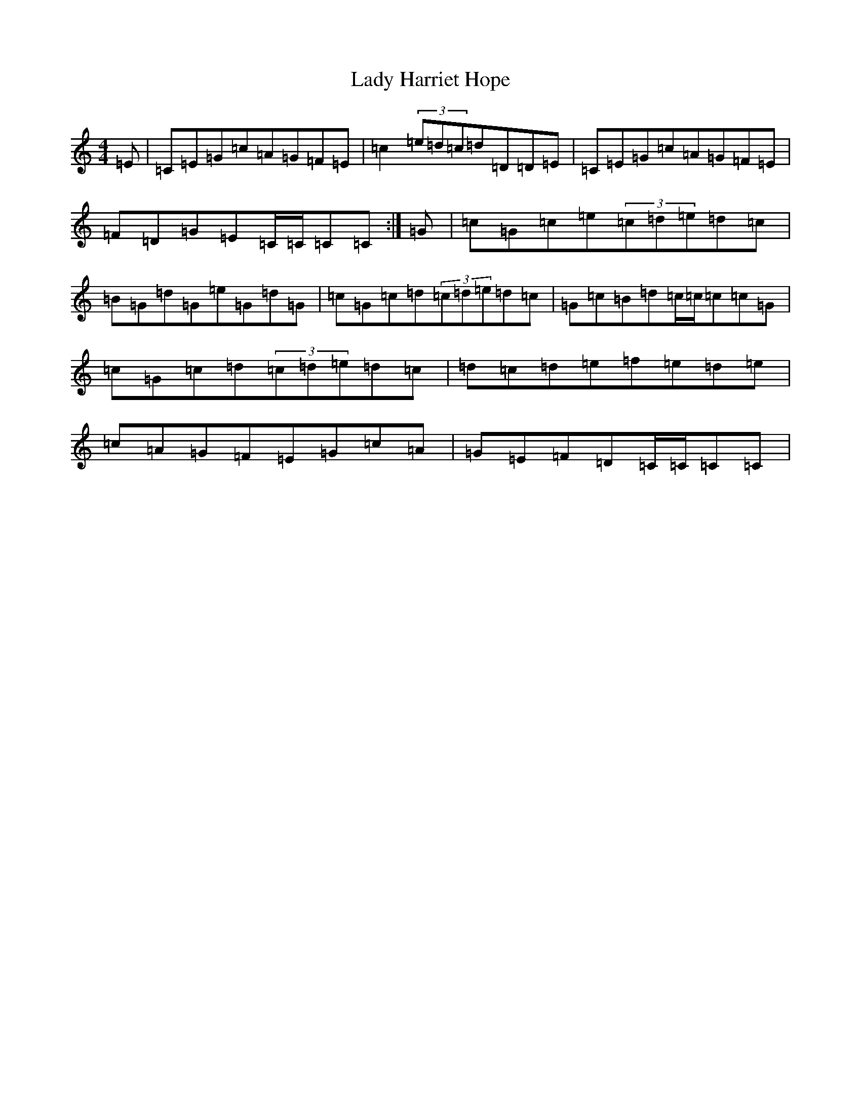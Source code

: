 X: 11903
T: Lady Harriet Hope
S: https://thesession.org/tunes/8701#setting19632
R: reel
M:4/4
L:1/8
K: C Major
=E|=C=E=G=c=A=G=F=E|=c2(3=e=d=c=d=D=D=E|=C=E=G=c=A=G=F=E|=F=D=G=E=C/2=C/2=C=C:|=G|=c=G=c=e(3=c=d=e=d=c|=B=G=d=G=e=G=d=G|=c=G=c=d(3=c=d=e=d=c|=G=c=B=d=c/2=c/2=c=c=G|=c=G=c=d(3=c=d=e=d=c|=d=c=d=e=f=e=d=e|=c=A=G=F=E=G=c=A|=G=E=F=D=C/2=C/2=C=C|